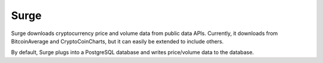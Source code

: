 Surge
=====

Surge downloads cryptocurrency price and volume data from public data APIs.  Currently, it downloads from BitcoinAverage and CryptoCoinCharts, but it can easily be extended to include others.

By default, Surge plugs into a PostgreSQL database and writes price/volume data to the database.
